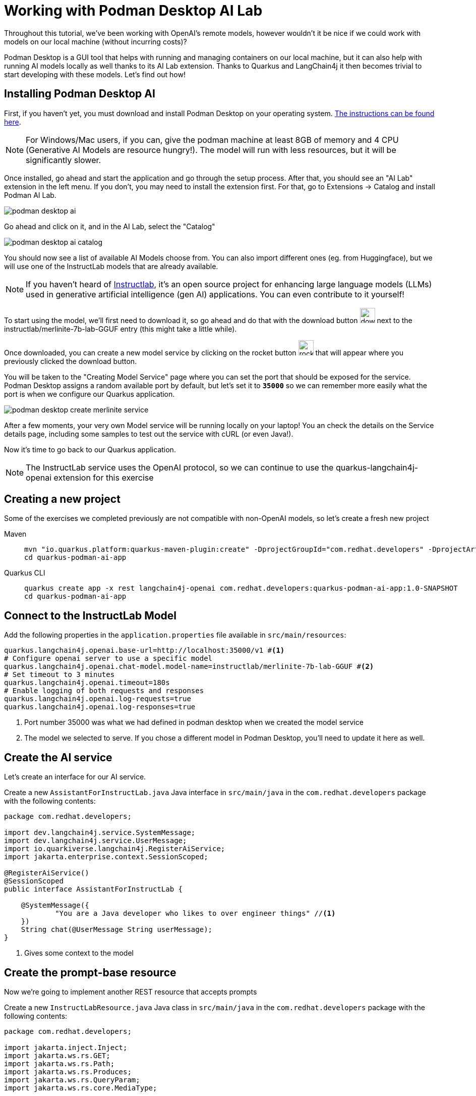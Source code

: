 = Working with Podman Desktop AI Lab

:project-podman-ai-name: quarkus-podman-ai-app

Throughout this tutorial, we've been working with OpenAI's remote models, however wouldn't it be nice if we could work
with models on our local machine (without incurring costs)?

Podman Desktop is a GUI tool that helps with running and managing containers on our local machine, but it can also help with running AI models locally as well thanks to its AI Lab extension. Thanks to Quarkus and LangChain4j it then becomes trivial to start developing with these models. Let's find out how! 


== Installing Podman Desktop AI

First, if you haven't yet, you must download and install Podman Desktop on your operating system. https://podman-desktop.io/downloads[The instructions can be found here, window="_blank"]. 

NOTE: For Windows/Mac users, if you can, give the podman machine at least 8GB of memory and 4 CPU (Generative AI Models are resource hungry!). The model will run with less resources, but it will be significantly slower.

Once installed, go ahead and start the application and go through the setup process. After that, you should see an "AI Lab" extension in the left menu. If you don't, you may need to install the extension first. For that, go to Extensions -> Catalog and install Podman AI Lab. 

image::podman-desktop-ai.png[]

Go ahead and click on it, and in the AI Lab, select the "Catalog"

image::podman-desktop-ai-catalog.png[]

You should now see a list of available AI Models choose from. You can also import different ones (eg. from Huggingface), but we will use one of the InstructLab models that are already available. 

NOTE: If you haven't heard of https://developers.redhat.com/articles/2024/05/07/instructlab-open-source-generative-ai[Instructlab], it's an open source project for enhancing large language models (LLMs) used in generative artificial intelligence (gen AI) applications. You can even contribute to it yourself! 

To start using the model, we'll first need to download it, so go ahead and do that with the download button image:podman-desktop-model-download.png[download button,30] next to the instructlab/merlinite-7b-lab-GGUF entry (this might take a little while). 

Once downloaded, you can create a new model service by clicking on the rocket button image:podman-desktop-create-model-service.png[rocket button, 30] that will appear where you previously clicked the download button. 

You will be taken to the "Creating Model Service" page where you can set the port that should be exposed for the service. Podman Desktop assigns a random available port by default, but let's set it to `*35000*` so we can remember more easily what the port is when we configure our Quarkus application. 

image::podman-desktop-create-merlinite-service.png[]

After a few moments, your very own Model service will be running locally on your laptop! You an check the details on the Service details page, including some samples to test out the service with cURL (or even Java!). 

Now it's time to go back to our Quarkus application.

NOTE: The InstructLab service uses the OpenAI protocol, so we can continue to use the quarkus-langchain4j-openai extension for this exercise



== Creating a new project

Some of the exercises we completed previously are not compatible with non-OpenAI models, so let's create a fresh new project

[tabs%sync]
====

Maven::
+
--
[.console-input]
[source,bash,subs="+macros,+attributes"]
----
mvn "io.quarkus.platform:quarkus-maven-plugin:create" -DprojectGroupId="com.redhat.developers" -DprojectArtifactId="{project-podman-ai-name}" -DprojectVersion="1.0-SNAPSHOT" -Dextensions=langchain4j-openai,rest
cd {project-podman-ai-name}
----
--
Quarkus CLI::
+
--

[.console-input]
[source,bash,subs="+macros,+attributes"]
----
quarkus create app -x rest langchain4j-openai com.redhat.developers:{project-podman-ai-name}:1.0-SNAPSHOT
cd {project-podman-ai-name}
----
--
====

== Connect to the InstructLab Model

Add the following properties in the `application.properties` file available in `src/main/resources`:

[.console-input]
[source,properties]
----
quarkus.langchain4j.openai.base-url=http://localhost:35000/v1 #<1>
# Configure openai server to use a specific model
quarkus.langchain4j.openai.chat-model.model-name=instructlab/merlinite-7b-lab-GGUF #<2>
# Set timeout to 3 minutes
quarkus.langchain4j.openai.timeout=180s
# Enable logging of both requests and responses
quarkus.langchain4j.openai.log-requests=true
quarkus.langchain4j.openai.log-responses=true
----
<1> Port number 35000 was what we had defined in podman desktop when we created the model service 
<2> The model we selected to serve. If you chose a different model in Podman Desktop, you'll need to update it here as well.

== Create the AI service

Let's create an interface for our AI service.

Create a new `AssistantForInstructLab.java` Java interface in `src/main/java` in the `com.redhat.developers` package with the following contents:

[.console-input]
[source,java]
----
package com.redhat.developers;

import dev.langchain4j.service.SystemMessage;
import dev.langchain4j.service.UserMessage;
import io.quarkiverse.langchain4j.RegisterAiService;
import jakarta.enterprise.context.SessionScoped;

@RegisterAiService()
@SessionScoped
public interface AssistantForInstructLab {

    @SystemMessage({
            "You are a Java developer who likes to over engineer things" //<1>
    })
    String chat(@UserMessage String userMessage);
}
----
<1> Gives some context to the model

== Create the prompt-base resource

Now we're going to implement another REST resource that accepts prompts 

Create a new `InstructLabResource.java` Java class in `src/main/java` in the `com.redhat.developers` package with the following contents:

[.console-input]
[source,java]
----
package com.redhat.developers;

import jakarta.inject.Inject;
import jakarta.ws.rs.GET;
import jakarta.ws.rs.Path;
import jakarta.ws.rs.Produces;
import jakarta.ws.rs.QueryParam;
import jakarta.ws.rs.core.MediaType;

@Path("/instructlab")
public class InstructLabResource {

    @Inject
    AssistantForInstructLab assistant;

    @GET
    @Produces(MediaType.TEXT_PLAIN)
    public String prompt() {
        // feel free to update this message to any question you may have for the LLM.
        String message = "Generate a class that returns the square root of a given number";
        return assistant.chat(message);
    }
}
----

== Invoke the endpoint

Let's ask our model to create a class that returns the square root of a given number:

You can check your prompt implementation by pointing your browser to http://localhost:8080/instructlab[window=_blank]

You can also run the following command:

[.console-input]
[source,bash]
----
curl http://localhost:8080/instructlab
----

An example of output (remember, your result will likely be different):

[.console-output]
[source,text]
----
Here is a simple Java class to calculate the square root of a given number using the built-in `Math` class in Java:

```java
public class SquareRootCalculator {
    public static void main(String[] args) {
        int num = 16; // square root of 16 is 4.0
        double result = Math.sqrt(num);
        System.out.println("Square root of " + num + ": " + result);
    }
}
```

Alternatively, if you want to handle negative numbers or non-integer inputs, you can use the `Math.sqrt()` function directly:

```java
public class SquareRootCalculator {
    public static void main(String[] args) {
        double num = -16; // square root of -16 is -4.0
        double result = Math.sqrt(num);
        System.out.println("Square root of " + num + ": " + result);
    }
}
```

This will allow you to calculate the square root of any given number, positive or negative, and handle non-integer inputs.
----

NOTE: depending on your local resources, this might take a up to a few minutes. If you run into timeouts, 
you can try changing the `quarkus.langchain4j.openai.timeout` value in the application.properties file. 
If you're running on Mac/Windows, you could also try to give the podman machine more CPU/Memory resources.

Notice that (at least in our case) the LLM responded with a Java class, since we provided in the SystemMessage that the 
LLM should respond as if they were a Java engineer.  

== Going further

Feel free to play around with the different models Podman Desktop AI Lab provides. You will notice that some are faster 
than others, and some will respond better to specific questions than others, based on how they have been trained.

NOTE: If you want to help improve the answers generated by the InstructLab model, feel free to https://github.com/instructlab/community/blob/main/README.md[contribute to the project]. 